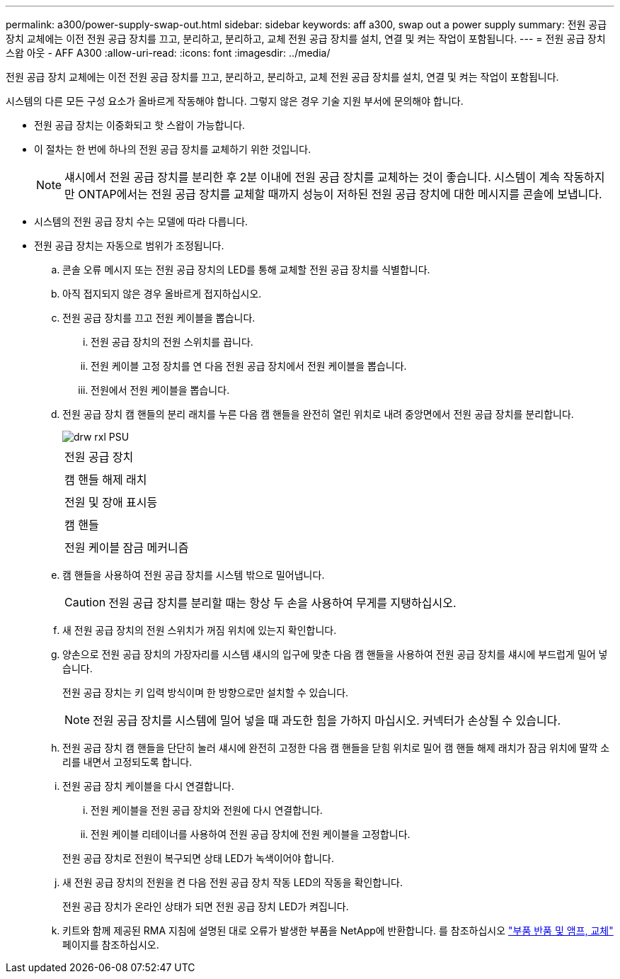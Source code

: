---
permalink: a300/power-supply-swap-out.html 
sidebar: sidebar 
keywords: aff a300, swap out a power supply 
summary: 전원 공급 장치 교체에는 이전 전원 공급 장치를 끄고, 분리하고, 분리하고, 교체 전원 공급 장치를 설치, 연결 및 켜는 작업이 포함됩니다. 
---
= 전원 공급 장치 스왑 아웃 - AFF A300
:allow-uri-read: 
:icons: font
:imagesdir: ../media/


[role="lead"]
전원 공급 장치 교체에는 이전 전원 공급 장치를 끄고, 분리하고, 분리하고, 교체 전원 공급 장치를 설치, 연결 및 켜는 작업이 포함됩니다.

시스템의 다른 모든 구성 요소가 올바르게 작동해야 합니다. 그렇지 않은 경우 기술 지원 부서에 문의해야 합니다.

* 전원 공급 장치는 이중화되고 핫 스왑이 가능합니다.
* 이 절차는 한 번에 하나의 전원 공급 장치를 교체하기 위한 것입니다.
+

NOTE: 섀시에서 전원 공급 장치를 분리한 후 2분 이내에 전원 공급 장치를 교체하는 것이 좋습니다. 시스템이 계속 작동하지만 ONTAP에서는 전원 공급 장치를 교체할 때까지 성능이 저하된 전원 공급 장치에 대한 메시지를 콘솔에 보냅니다.

* 시스템의 전원 공급 장치 수는 모델에 따라 다릅니다.
* 전원 공급 장치는 자동으로 범위가 조정됩니다.
+
.. 콘솔 오류 메시지 또는 전원 공급 장치의 LED를 통해 교체할 전원 공급 장치를 식별합니다.
.. 아직 접지되지 않은 경우 올바르게 접지하십시오.
.. 전원 공급 장치를 끄고 전원 케이블을 뽑습니다.
+
... 전원 공급 장치의 전원 스위치를 끕니다.
... 전원 케이블 고정 장치를 연 다음 전원 공급 장치에서 전원 케이블을 뽑습니다.
... 전원에서 전원 케이블을 뽑습니다.


.. 전원 공급 장치 캠 핸들의 분리 래치를 누른 다음 캠 핸들을 완전히 열린 위치로 내려 중앙면에서 전원 공급 장치를 분리합니다.
+
image::../media/drw_rxl_psu.png[drw rxl PSU]

+
|===


 a| 
image:../media/legend_icon_01.png[""]
| 전원 공급 장치 


 a| 
image:../media/legend_icon_02.png[""]
 a| 
캠 핸들 해제 래치



 a| 
image:../media/legend_icon_02.png[""]
 a| 
전원 및 장애 표시등



 a| 
image:../media/legend_icon_04.png[""]
 a| 
캠 핸들



 a| 
image:../media/legend_icon_05.png[""]
 a| 
전원 케이블 잠금 메커니즘

|===
.. 캠 핸들을 사용하여 전원 공급 장치를 시스템 밖으로 밀어냅니다.
+

CAUTION: 전원 공급 장치를 분리할 때는 항상 두 손을 사용하여 무게를 지탱하십시오.

.. 새 전원 공급 장치의 전원 스위치가 꺼짐 위치에 있는지 확인합니다.
.. 양손으로 전원 공급 장치의 가장자리를 시스템 섀시의 입구에 맞춘 다음 캠 핸들을 사용하여 전원 공급 장치를 섀시에 부드럽게 밀어 넣습니다.
+
전원 공급 장치는 키 입력 방식이며 한 방향으로만 설치할 수 있습니다.

+

NOTE: 전원 공급 장치를 시스템에 밀어 넣을 때 과도한 힘을 가하지 마십시오. 커넥터가 손상될 수 있습니다.

.. 전원 공급 장치 캠 핸들을 단단히 눌러 섀시에 완전히 고정한 다음 캠 핸들을 닫힘 위치로 밀어 캠 핸들 해제 래치가 잠금 위치에 딸깍 소리를 내면서 고정되도록 합니다.
.. 전원 공급 장치 케이블을 다시 연결합니다.
+
... 전원 케이블을 전원 공급 장치와 전원에 다시 연결합니다.
... 전원 케이블 리테이너를 사용하여 전원 공급 장치에 전원 케이블을 고정합니다.




+
전원 공급 장치로 전원이 복구되면 상태 LED가 녹색이어야 합니다.

+
.. 새 전원 공급 장치의 전원을 켠 다음 전원 공급 장치 작동 LED의 작동을 확인합니다.
+
전원 공급 장치가 온라인 상태가 되면 전원 공급 장치 LED가 켜집니다.

.. 키트와 함께 제공된 RMA 지침에 설명된 대로 오류가 발생한 부품을 NetApp에 반환합니다. 를 참조하십시오 https://mysupport.netapp.com/site/info/rma["부품 반품 및 앰프, 교체"] 페이지를 참조하십시오.



